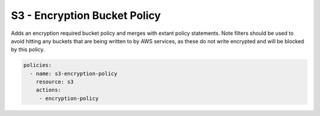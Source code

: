S3 - Encryption Bucket Policy
=============================

Adds an encryption required bucket policy and merges with extant policy
statements. Note filters should be used to avoid hitting any buckets
that are being written to by AWS services, as these do not write
encrypted and will be blocked by this policy.

.. code-block:: yaml

   policies:
     - name: s3-encryption-policy
       resource: s3
       actions:
        - encryption-policy
